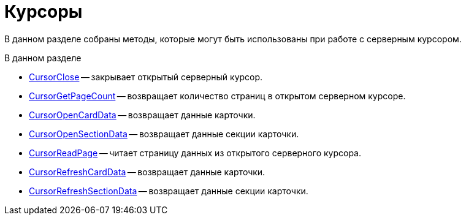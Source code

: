 = Курсоры

В данном разделе собраны методы, которые могут быть использованы при работе с серверным курсором.

.В данном разделе
* xref:DevManualAppendix_WebService_Cursor_CursorClose.adoc[CursorClose] -- закрывает открытый серверный курсор.
* xref:DevManualAppendix_WebService_Cursor_CursorGetPageCount.adoc[CursorGetPageCount] -- возвращает количество страниц в открытом серверном курсоре.
* xref:DevManualAppendix_WebService_Cursor_CursorOpenCardData.adoc[CursorOpenCardData] -- возвращает данные карточки.
* xref:DevManualAppendix_WebService_Cursor_CursorOpenSectionData.adoc[CursorOpenSectionData] -- возвращает данные секции карточки.
* xref:DevManualAppendix_WebService_Cursor_CursorReadPage.adoc[CursorReadPage] -- читает страницу данных из открытого серверного курсора.
* xref:DevManualAppendix_WebService_Cursor_CursorRefreshCardData.adoc[CursorRefreshCardData] -- возвращает данные карточки.
* xref:DevManualAppendix_WebService_Cursor_CursorRefreshSectionData.adoc[CursorRefreshSectionData] -- возвращает данные секции карточки.
